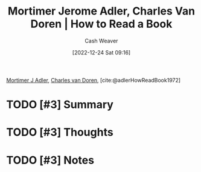 :PROPERTIES:
:ROAM_REFS: [cite:@adlerHowReadBook1972]
:ID:       52512c4c-d011-4cca-afd5-87db8442f9c3
:LAST_MODIFIED: [2023-09-28 Thu 21:20]
:END:
#+title: Mortimer Jerome Adler, Charles Van Doren | How to Read a Book
#+hugo_custom_front_matter: :slug "52512c4c-d011-4cca-afd5-87db8442f9c3"
#+author: Cash Weaver
#+date: [2022-12-24 Sat 09:16]
#+filetags: :hastodo:reference:

[[id:575a40fb-8d8e-4946-8f21-c3dcaafbfcc3][Mortimer J Adler]], [[id:3609e84d-7834-48dd-8a93-24d1cc653def][Charles van Doren]], [cite:@adlerHowReadBook1972]

* TODO [#3] Summary
* TODO [#3] Thoughts
* TODO [#3] Notes
* TODO [#3] Flashcards :noexport:
** Source :fc:
:PROPERTIES:
:ID:       d21cf963-1f4a-4b02-b28a-141e2fb46942
:ANKI_NOTE_ID: 1640627805149
:FC_CREATED: 2021-12-27T17:56:45Z
:FC_TYPE:  normal
:END:
:REVIEW_DATA:
| position | ease | box | interval | due                  |
|----------+------+-----+----------+----------------------|
| front    | 1.85 |   5 |    19.95 | 2023-10-19T03:09:53Z |
:END:

[[id:52512c4c-d011-4cca-afd5-87db8442f9c3][How to Read a Book]]

*** Back
1. [[id:575a40fb-8d8e-4946-8f21-c3dcaafbfcc3][Mortimer J Adler]]
2. [[id:3609e84d-7834-48dd-8a93-24d1cc653def][Charles van Doren]]
#+print_bibliography: